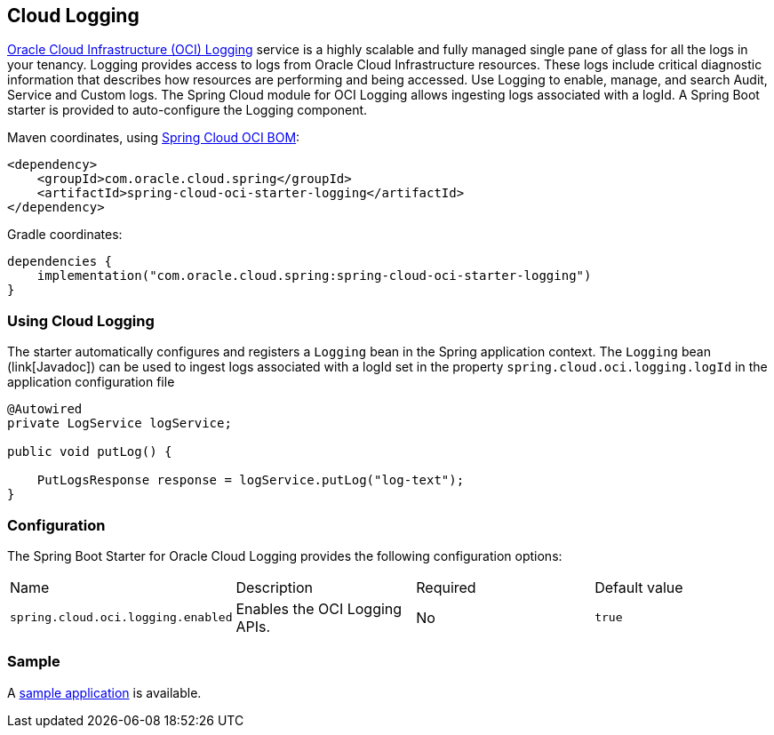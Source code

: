 // Copyright (c) 2023, Oracle and/or its affiliates.
// Licensed under the Universal Permissive License v 1.0 as shown at https://oss.oracle.com/licenses/upl/

[#cloud-logging]
== Cloud Logging

https://docs.oracle.com/en-us/iaas/Content/Logging/home.htm/[Oracle Cloud Infrastructure (OCI) Logging] service is a highly scalable and fully managed single pane of glass for all the logs in your tenancy. Logging provides access to logs from Oracle Cloud Infrastructure resources. These logs include critical diagnostic information that describes how resources are performing and being accessed. Use Logging to enable, manage, and search Audit, Service and Custom logs. The Spring Cloud module for OCI Logging allows ingesting logs associated with a logId.
A Spring Boot starter is provided to auto-configure the Logging component.

Maven coordinates, using <<getting-started.adoc#bill-of-materials, Spring Cloud OCI BOM>>:

[source,xml]
----
<dependency>
    <groupId>com.oracle.cloud.spring</groupId>
    <artifactId>spring-cloud-oci-starter-logging</artifactId>
</dependency>
----

Gradle coordinates:

[source,subs="normal"]
----
dependencies {
    implementation("com.oracle.cloud.spring:spring-cloud-oci-starter-logging")
}
----

=== Using Cloud Logging

The starter automatically configures and registers a `Logging` bean in the Spring application context.
The `Logging` bean (link[Javadoc]) can be used to ingest logs associated with a logId set in the property `spring.cloud.oci.logging.logId` in the application configuration file

[source,java]
----
@Autowired
private LogService logService;

public void putLog() {

    PutLogsResponse response = logService.putLog("log-text");
}
----


=== Configuration

The Spring Boot Starter for Oracle Cloud Logging provides the following configuration options:

|===
| Name | Description | Required | Default value
| `spring.cloud.oci.logging.enabled` | Enables the OCI Logging APIs. | No | `true`
|===


=== Sample

A https://github.com/oracle/spring-cloud-oci/tree/main/spring-cloud-oci-samples/spring-cloud-oci-logging-sample[sample application] is available.
